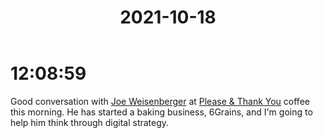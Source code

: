 :PROPERTIES:
:ID:       2d1d4aad-626f-4765-bde5-00850633f97d
:END:
#+TITLE: 2021-10-18
#+filetags: Daily


* 12:08:59

Good conversation with [[id:0b26d9b4-1dd2-402b-854f-4cf158ccd2c5][Joe Weisenberger]] at [[id:4e6843e9-eade-4922-a153-1ab927eb0d2c][Please & Thank You]] coffee this morning. He has started a baking business, 6Grains, and I'm going to help him think through digital strategy.
